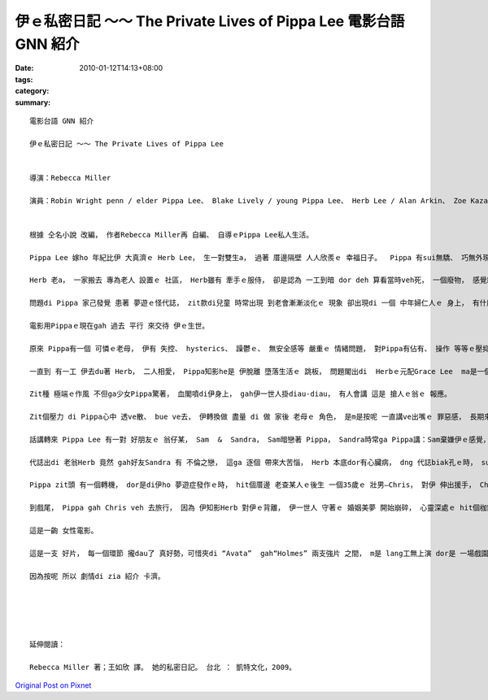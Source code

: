 伊ｅ私密日記 ～～ The Private Lives of Pippa Lee  電影台語 GNN 紹介
#################################################################################

:date: 2010-01-12T14:13+08:00
:tags: 
:category: 
:summary: 


:: 

  電影台語 GNN 紹介

  伊ｅ私密日記 ～～ The Private Lives of Pippa Lee


  導演：Rebecca Miller

  演員：Robin Wright penn / elder Pippa Lee、 Blake Lively / young Pippa Lee、 Herb Lee / Alan Arkin、 Zoe Kazan / Grace Lee、 Ryan McDonald / Ben Lee、 Monica Bellucci / Gigi Lee、  Sandra / Winona Ryder、 Mike Binder / Sam、 Keanu Reeves / Chris


  根據 仝名小說 改編， 作者Rebecca Miller再 自編、 自導ｅPippa Lee私人生活。

  Pippa Lee 嫁ho 年紀比伊 大真濟ｅ Herb Lee， 生一對雙生a， 過著 厝邊隔壁 人人欣羨ｅ 幸福日子。  Pippa 有sui無驕、 巧無外現ｅ 美德 gah 一手煮食ｅ好手藝， ga翁婿服侍gah 真周到， 除了 盡責任、 有人緣， 閣qau安慰 朋友gah厝邊。

  Herb 老a， 一家搬去 專為老人 設置ｅ 社區， Herb雖有 牽手ｅ服侍， 卻是認為 一工到暗 dor deh 算看當時veh死， 一個廢物， 感覺絕望。

  問題di Pippa 家己發覺 患著 夢遊ｅ怪代誌， zit款di兒童 時常出現 到老會漸漸淡化ｅ 現象 卻出現di 一個 中年婦仁人ｅ 身上， 有什麼代誌ho伊 ziah緊張焦慮呢？ 當伊發覺ｅ時 走去cue 睏眠中ｅ 老翁， zit 位 神經漸漸感覺 生活無味ｅ 查甫人 ga 講：“你有夢遊症 比我有癡呆症 卡好ｅ！”

  電影用Pippaｅ現在gah 過去 平行 來交待 伊ｅ生世。

  原來 Pippa有一個 可憐ｅ老母， 伊有 失控、 hysterics、 躁鬱ｅ、 無安全感等 嚴重ｅ 情緒問題， 對Pippa有佔有、 操作 等等ｅ壓抑， 閣食一堆 有ｅ無ｅ 藥仔， 心情 起起落落， 使得Pippa di 青少年ｅ時陣 dor離家出走 去做一個離經ｅ 問題少女。

  一直到 有一工 伊去du著 Herb， 二人相愛， Pippa知影he是 伊脫離 墮落生活ｅ 跳板， 問題閣出di  Herbｅ元配Grace Lee  ma是一個 有精神問題ｅ 查某人， di眾人ｅ面前 居然 以槍自決 解決了 伊ｅ一生。

  Zit種 極端ｅ作風 不但ga少女Pippa驚著， 血閣噴di伊身上， gah伊一世人掛diau-diau， 有人會講 這是 搶人ｅ翁ｅ 報應。

  Zit個壓力 di Pippa心中 透ve散、 bue ve去， 伊轉換做 盡量 di 做 家後 老母ｅ 角色， 是m是按呢 一直講ve出嘴ｅ 罪惡感， 長期來 變做 潛意識， 一直沈di心中 使得 中樞神經系統、大腦gah睏眠失調，  伊ziah有 反常ｅ 夢遊症頭？

  話講轉來 Pippa Lee 有一對 好朋友ｅ 翁仔某， Sam  &  Sandra， Sam暗戀著 Pippa， Sandra時常ga Pippa講：Sam棄嫌伊ｅ感覺， 體貼ｅPippa 時常安慰著Sandra， 生活dor是 “so unromantic！”人生、 愛情、 現實、 婚姻di一幕一幕ｅ 生活狀態， m是hiah 詩意、 hiah萬事圓滿！

  代誌出di 老翁Herb 竟然 gah好友Sandra 有 不倫之戀， 這ga 逐個 帶來大苦惱， Herb 本底dor有心臟病， dng 代誌biak孔ｅ時， suah 來過身去。 Sandra 求 Pippa來原諒伊。

  Pippa zit頭 有一個轉機， dor是di伊ho 夢遊症發作ｅ時， hit個厝邊 老查某人ｅ後生 一個35歲ｅ 壯男—Chris， 對伊 伸出援手， Chris是一個 離婚男， 可是di緣份之下， edang大方 幫忙Pippa Lee， 比如 Pippa 夢遊開車去 伊所顧ｅ 24點鐘ｅ商店、 di 路中 同時去 看顧著 一隻受傷ｅ狗、 上重要ｅ是 Chris 攏真大方deh 體諒著 Pippa ｅ 心理需要。

  到戲尾， Pippa gah Chris veh 去旅行， 因為 伊知影Herb 對伊ｅ背離， 伊一世人 守著ｅ 婚姻美夢 開始崩碎， 心靈深處ｅ hit個枷鎖 開始鬆開， 行向另外ｅ 一個新世界， zit時 yin兜hit個千金小姐 Grace 開始 ui叛逆 反轉360度 deh鼓勵老母 去隨興追求 伊家己ｅ天地。

  這是一齣 女性電影。

  這是一支 好片， 每一個環節 攏dau了 真好勢，可惜夾di “Avata”  gah“Holmes” 兩支強片 之間， m是 lang工無上演 dor是 一場戲園 無幾隻貓仔， 過無外久 只好落片， yin 應該向兩片 申請賠償， 特別是 “Avata”， 到zitma Imaxｅ3D iau 無票！

  因為按呢 所以 劇情di zia 紹介 卡濟。





  延伸閱讀：

  Rebecca Miller 著；王如欣 譯。 她的私密日記。 台北 ： 凱特文化，2009。




`Original Post on Pixnet <http://nanomi.pixnet.net/blog/post/30202644>`_
